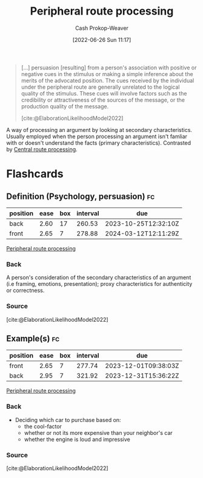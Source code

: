 :PROPERTIES:
:ID:       a075c129-c708-4f5b-bbe7-4b5b85f3b475
:LAST_MODIFIED: [2023-06-07 Wed 08:01]
:END:
#+title: Peripheral route processing
#+hugo_custom_front_matter: :slug "a075c129-c708-4f5b-bbe7-4b5b85f3b475"
#+author: Cash Prokop-Weaver
#+date: [2022-06-26 Sun 11:17]
#+filetags: :concept:

#+begin_quote
[...] persuasion [resulting] from a person's association with positive or negative cues in the stimulus or making a simple inference about the merits of the advocated position. The cues received by the individual under the peripheral route are generally unrelated to the logical quality of the stimulus. These cues will involve factors such as the credibility or attractiveness of the sources of the message, or the production quality of the message.

[cite:@ElaborationLikelihoodModel2022]
#+end_quote

A way of processing an argument by looking at secondary characteristics. Usually employed when the person processing an argument isn't famliar with or doesn't understand the facts (primary characteristics). Contrasted by [[id:9d43bd11-f7b0-42b3-8621-3f47ce7e08cd][Central route processing]].
* Flashcards
:PROPERTIES:
:ANKI_DECK: Default
:END:
** Definition (Psychology, persuasion) :fc:
:PROPERTIES:
:ID:       ac72dc15-0932-4d46-9327-fdff0bbc658e
:ANKI_NOTE_ID: 1656857141131
:FC_CREATED: 2022-07-03T14:05:41Z
:FC_TYPE:  double
:END:
:REVIEW_DATA:
| position | ease | box | interval | due                  |
|----------+------+-----+----------+----------------------|
| back     | 2.60 |  17 |   260.53 | 2023-10-25T12:32:10Z |
| front    | 2.65 |   7 |   278.88 | 2024-03-12T12:11:29Z |
:END:
[[id:a075c129-c708-4f5b-bbe7-4b5b85f3b475][Peripheral route processing]]
*** Back
A person's consideration of the secondary characteristics of an argument (i.e framing, emotions, presentation); proxy characteristics for authenticity or correctness.
*** Source
[cite:@ElaborationLikelihoodModel2022]
** Example(s) :fc:
:PROPERTIES:
:ID:       e7579f6a-8e0a-4c35-bfc2-09cdb2eb49bb
:ANKI_NOTE_ID: 1656857141682
:FC_CREATED: 2022-07-03T14:05:41Z
:FC_TYPE:  double
:END:
:REVIEW_DATA:
| position | ease | box | interval | due                  |
|----------+------+-----+----------+----------------------|
| front    | 2.65 |   7 |   277.74 | 2023-12-01T09:38:03Z |
| back     | 2.95 |   7 |   321.92 | 2023-12-31T15:36:22Z |
:END:
[[id:a075c129-c708-4f5b-bbe7-4b5b85f3b475][Peripheral route processing]]
*** Back
- Deciding which car to purchase based on:
  - the cool-factor
  - whether or not its more expensive than your neighbor's car
  - whether the engine is loud and impressive
*** Source
[cite:@ElaborationLikelihoodModel2022]
#+print_bibliography: